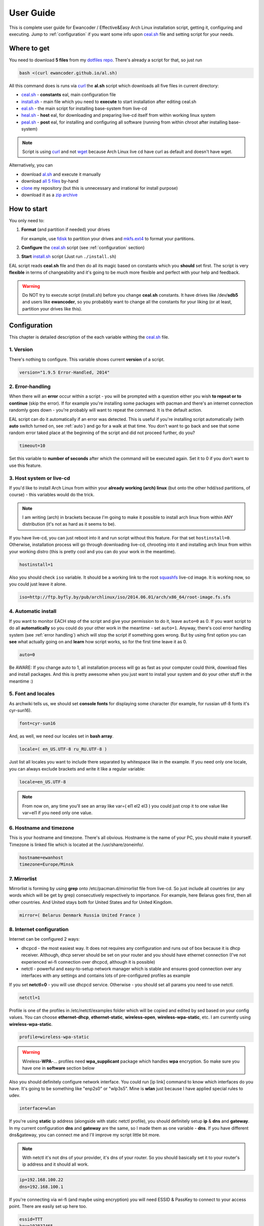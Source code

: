 .. _dotfiles repo: https://github.com/ewancoder/eal
.. _all 5 files: https://github.com/ewancoder/eal
.. _zip archive: https://github.com/ewancoder/eal/archive/master.zip
.. _al.sh: https://ewancoder.github.io/al.sh

.. _clone: https://help.github.com/articles/github-glossary#clone
.. _curl: https://en.wikipedia.org/wiki/CURL
.. _wget: https://en.wikipedia.org/wiki/Wget
.. _fdisk: http://tldp.org/HOWTO/Partition/fdisk_partitioning.html
.. _mkfs.ext4: https://wiki.archlinux.org/index.php/ext4
.. _squashfs: https://en.wikipedia.org/wiki/SquashFS

.. _ceal.sh: https://github.com/ewancoder/eal/blob/master/ceal.sh
.. _install.sh: https://github.com/ewancoder/eal/blob/master/install.sh
.. _eal.sh: https://github.com/ewancoder/eal/blob/master/eal.sh
.. _heal.sh: https://github.com/ewancoder/eal/blob/master/heal.sh
.. _peal.sh: https://github.com/ewancoder/eal/blob/master/peal.sh

User Guide
**********

This is complete user guide for Ewancoder / Effective&Easy Arch Linux installation script, getting it, configuring and executing. Jump to :ref:`configuration` if you want some info upon `ceal.sh`_ file and setting script for your needs.

Where to get
------------

You need to download **5 files** from my `dotfiles repo`_. There's already a script for that, so just run

.. code-block:: bash

   bash <(curl ewancoder.github.io/al.sh)

All this command does is runs via `curl`_ the **al.sh** script which downloads all five files in current directory:

* `ceal.sh`_ - **constants** eal, main configuration file
* `install.sh`_ - main file which you need to **execute** to start installation after editing ceal.sh
* `eal.sh`_ - the main script for installing base-system from live-cd
* `heal.sh`_ - **host** eal, for downloading and preparing live-cd itself from within working linux system
* `peal.sh`_ - **post** eal, for installing and configuring all software (running from within chroot after installing base-system)

.. note::

   Script is using `curl`_ and not `wget`_ because Arch Linux live cd have curl as default and doesn't have wget.

Alternatively, you can

* download `al.sh`_ and execute it manually
* download `all 5 files`_ by-hand
* `clone`_ my repository (but this is unnecessary and irrational for install purpose)
* download it as a `zip archive`_

How to start
------------

You only need to:

#. **Format** (and partition if needed) your drives

   For example, use `fdisk`_ to partition your drives and `mkfs.ext4`_ to format your partitions.

#. **Configure** the `ceal.sh`_ script (see :ref:`configuration` section)
#. **Start** `install.sh`_ script (Just run ``./install.sh``)

EAL script reads **ceal.sh** file and then do all its magic based on constants which you **should** set first. The script is very **flexible** in terms of changeability and it's going to be much more flexible and perfect with your help and feedback.

.. warning::

   Do NOT try to execute script (install.sh) before you change **ceal.sh** constants. It have drives like /dev/**sdb5** and users like **ewancoder**, so you probabbly want to change all the constants for your liking (or at least, partition your drives like this).

.. _configuration:

Configuration
-------------

This chapter is detailed description of the each variable withing the `ceal.sh`_ file.

1. Version
==========

There's nothing to configure. This variable shows current **version** of a script.

.. code-block:: bash

   version="1.9.5 Error-Handled, 2014"

2. Error-handling
=================

When there will an **error** occur within a script - you will be prompted with a question either you wish **to repeat or to continue** (skip the error). If for example you're installing some packages with pacman and there's an internet connection randomly goes down - you're probably will want to repeat the command. It is the default action.

.. image:: images/error.png

EAL script can do it automatically if an error was detected. This is useful if you're installing script automatically (with **auto** switch turned on, see :ref:`auto`) and go for a walk at that time. You don't want to go back and see that some random error taked place at the beginning of the script and did not proceed further, do you?

.. code-block:: bash

   timeout=10

Set this variable to **number of seconds** after which the command will be executed again. Set it to 0 if you don't want to use this feature.

3. Host system or live-cd
=========================

If you'd like to install Arch Linux from within your **already working (arch) linux** (but onto the other hdd/ssd partitions, of course) - this variables would do the trick.

.. note::

   I am writing (arch) in brackets because I'm going to make it possible to install arch linux from within ANY distribution (it's not as hard as it seems to be).

If you have live-cd, you can just reboot into it and run script without this feature. For that set ``hostinstall=0``. Otherwise, installation process will go through downloading live-cd, chrooting into it and installing arch linux from within your working distro (this is pretty cool and you can do your work in the meantime).

.. code-block:: bash

   hostinstall=1

Also you should check ``iso`` variable. It should be a working link to the root `squashfs`_ live-cd image. It is working now, so you could just leave it alone.

.. code-block:: bash

   iso=http://ftp.byfly.by/pub/archlinux/iso/2014.06.01/arch/x86_64/root-image.fs.sfs

.. _auto:

4. Automatic install
====================

If you want to monitor EACH step of the script and give your permission to do it, leave ``auto=0`` as 0. If you want script to do all **automatically** so you could do your other work in the meantime - set ``auto=1``. Anyway, there's cool error handling system (see :ref:`error handling`) which will stop the script if something goes wrong. But by using first option you can **see** what actually going on and **learn** how script works, so for the first time leave it as 0.

.. code-block:: bash

   auto=0

Be AWARE: If you change auto to 1, all installation process will go as fast as your computer could think, download files and install packages. And this is pretty awesome when you just want to install your system and do your other stuff in the meantime :)

5. Font and locales
===================

As archwiki tells us, we should set **console fonts** for displaying some character (for example, for russian utf-8 fonts it's cyr-sun16).

.. code-block:: bash

   font=cyr-sun16

And, as well, we need our locales set in **bash array**.

.. code-block:: bash

   locale=( en_US.UTF-8 ru_RU.UTF-8 )

Just list all locales you want to include there separated by whitespace like in the example. If you need only one locale, you can always exclude brackets and write it like a regular variable:

.. code-block:: bash

   locale=en_US.UTF-8

.. note::

   From now on, any time you'll see an array like var=( el1 el2 el3 ) you could just crop it to one value like var=el1 if you need only one value.

6. Hostname and timezone
========================

This is your hostname and timezone. There's all obvious. Hostname is the name of your PC, you should make it yourself. Timezone is linked file which is located at the /usr/share/zoneinfo/.

.. code-block:: bash

   hostname=ewanhost
   timezone=Europe/Minsk

7. Mirrorlist
=============

Mirrorlist is forming by using **grep** onto /etc/pacman.d/mirrorlist file from live-cd. So just include all countries (or any words which will be get by grep) consecutively respectively to importance. For example, here Belarus goes first, then all other countries. And United stays both for United States and for United Kingdom.

.. code-block:: bash

   mirror=( Belarus Denmark Russia United France )

8. Internet configuration
=========================

Internet can be configured 2 ways:

* dhcpcd - the most easiest way. It does not requires any configuration and runs out of box because it is dhcp receiver. Although, dhcp server should be set on your router and you should have ethernet connection (I've not experienced wi-fi connection over dhcpcd, although it is possible)
* netctl - powerful and easy-to-setup network manager which is stable and ensures good connection over any interfaces with any settings and contains lots of pre-configured profiles as example

If you set **netctl=0** - you will use dhcpcd service. Otherwise - you should set all params you need to use netctl.

.. code-block:: bash

   netctl=1

Profile is one of the profiles in /etc/netctl/examples folder which will be copied and edited by sed based on your config values. You can choose **ethernet-dhcp**, **ethernet-static**, **wireless-open**, **wireless-wpa-static**, etc. I am currently using **wireless-wpa-static**.

.. code-block:: bash

   profile=wireless-wpa-static

.. warning::

   Wireless-**WPA**-... profiles need **wpa_supplicant** package which handles **wpa** encryption. So make sure you have one in **software** section below

Also you should definitely configure network interface. You could run [ip link] command to know which interfaces do you have. It's going to be something like "enp2s0" or "wlp3s5". Mine is **wlan** just because I have applied special rules to udev.

.. code-block:: bash

   interface=wlan

If you're using **static** ip address (alongside with static netctl profile), you should definitely setup **ip** & **dns** and **gateway**. In my current configuration **dns** and **gateway** are the same, so I made them as one variable - **dns**. If you have different dns&gateway, you can connect me and I'll improve my script little bit more.

.. note::

   With netctl it's not dns of your provider, it's dns of your router. So you should basically set it to your router's ip address and it should all work.

.. code-block:: bash

   ip=192.168.100.22
   dns=192.168.100.1

If you're connecting via wi-fi (and maybe using encryption) you will need ESSID & PassKey to connect to your access point. There are easily set up here too.

.. code-block:: bash

   essid=TTT
   key=192837465

9. Devices
==========

EAL script does NOT format your drives. You should do it youself (preferably with **mkfs.ext4** command). Then you can configure these drives in ceal.sh to automount them and add to fstab during install.

All variables are arrays with corresponding values. For examle

.. code-block:: bash
   
   mount=( / /home )
   device=( /dev/sdb5 /dev/sdb6 )

This means that **/dev/sdb5** will be mounted to **/** and **/dev/sdb6** will be mounted as **/home**.

All devices should be set in the order of mounting. **/home** could not go before **/**. The first and mandatory device is **/** - root.

Description is just text description of the mounted drive. I have 4 devices mounted in my system: root, home, cloud and backup.

.. code-block:: bash

   description=( Root Home Cloud Backup )

Device & mount are actual devices and their mount points.

.. code-block:: bash

   device=( /dev/sdb5 /dev/sdb6 /dev/sdb4 /dev/sda5 )
   mount=( / /home /mnt/cloud /mnt/backup )

Type, option, dump and pass are options in fstab file. Pass should be 1 for root partition and 2 for all other. Dump is usually 0 for all of them. **Discard** option is used only for SSD to minimize wear leveling count, do not try to use it on HDD.

.. code-block:: bash

   type=( ext4 ext4 ext4 ext4 )
   option=( rw,relatime,discard rw,relatime,discard rw,relatime,discard rw,relatime )
   dump=( 0 0 0 0 )
   pass=( 1 2 2 2 )

And we need to set some additional devices. First - we need to point out which device's MBR will be used to store grub bootloader. It is usually your drive where root partition is located.

.. code-block:: bash

   mbr=/dev/sdb

If you have Windows OS installed on your machine and you want to automatically copy all fonts from c:\windows\fonts to /usr/share/fonts/winfonts and then update fonts cache in your system, set **windows** to your windows partition. Otherwise just delete this option or set it to ''.

.. code-block:: bash

   windows=/dev/sdb1

10. Users configuration
=======================

Now we need to configure our users. If you have only one user in the system, you can set variables like **user=myusername**. I have two users: ewancoder and lft (linux future tools).

So, users is our usernames declared in bash array.

.. code-block:: bash

   user=( ewancoder lft )

Shell is array with shells :) which will be set to users correspondingly. If not set, it will stay standard (bash).

.. code-block:: bash

   shell=( /bin/zsh /bin/zsh )

Group is a variable with groups which will be added to corresponding user. Groups itself divided by comma. For example, I am adding fuse, lock, uucp and tty groups to my ewancoder user, and only one fuse group to lft user.

.. code-block:: bash

   group=( fuse,lock,uucp,tty fuse )

Main variable serves just as a **reference** to **ewancoder** string. So you can just simply change **ewancoder** to **yourname** and all other in the script will be changed to **yourname**. For example, git repositories will become github.com/**yourname**/something.git.

You can also set main to second user like **main=${user[1]}**. Array elements in bash start from 0.

.. code-block:: bash

   main=${user[0]}

For each user will be created entry in sudoers file which will allow to use sudo for that user. If you want to add some additional entries in sudoers file (for example, for executing something without password prompt) you can add this additional entry to **sudoers** array. I have 1 entry there which allows me to update system without password prompt.

.. code-block:: bash

   sudoers=( "$main ALL=(ALL) NOPASSWD: /usr/bin/yaourt -Syua --noconfirm" )

11. Executable commands
=======================

If you have complex arch linux ecosystem, you definitely want to execute some of your specific commands at the end of installation process. This is handled by **execs** and **rootexec** variables.

12. Git configuration
=====================

13. Software list
=================

